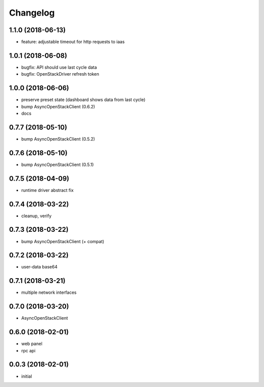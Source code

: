 
Changelog
=========

1.1.0 (2018-06-13)
------------------

* feature: adjustable timeout for http requests to iaas 

1.0.1 (2018-06-08)
------------------

* bugfix: API should use last cycle data
* bugfix: OpenStackDriver refresh token

1.0.0 (2018-06-06)
------------------

* preserve preset state (dashboard shows data from last cycle)
* bump AsyncOpenStackClient (0.6.2)
* docs


0.7.7 (2018-05-10)
------------------

* bump AsyncOpenStackClient (0.5.2)

0.7.6 (2018-05-10)
------------------

* bump AsyncOpenStackClient (0.5.1)

0.7.5 (2018-04-09)
------------------

* runtime driver abstract fix

0.7.4 (2018-03-22)
------------------

* cleanup, verify


0.7.3 (2018-03-22)
------------------

* bump AsyncOpenStackClient (+ compat)


0.7.2 (2018-03-22)
------------------

* user-data base64


0.7.1 (2018-03-21)
------------------

* multiple network interfaces


0.7.0 (2018-03-20)
------------------

* AsyncOpenStackClient


0.6.0 (2018-02-01)
------------------

* web panel
* rpc api


0.0.3 (2018-02-01)
------------------

* initial

